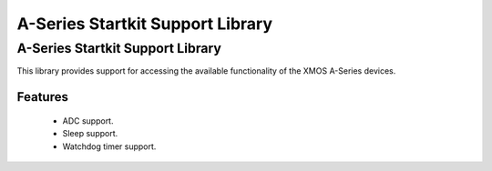 A-Series Startkit Support Library
=================================

A-Series Startkit Support Library
---------------------------------

This library provides support for accessing the available functionality of the 
XMOS A-Series devices.

Features
........

 * ADC support.
 * Sleep support.
 * Watchdog timer support.
